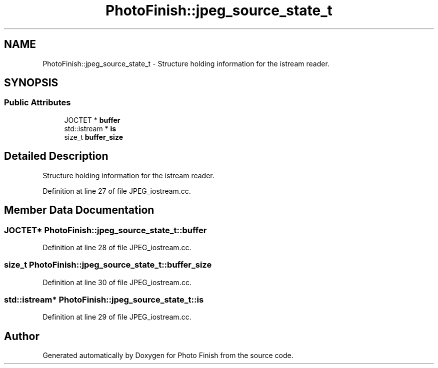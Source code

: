 .TH "PhotoFinish::jpeg_source_state_t" 3 "Mon Mar 6 2017" "Version 1" "Photo Finish" \" -*- nroff -*-
.ad l
.nh
.SH NAME
PhotoFinish::jpeg_source_state_t \- Structure holding information for the istream reader\&.  

.SH SYNOPSIS
.br
.PP
.SS "Public Attributes"

.in +1c
.ti -1c
.RI "JOCTET * \fBbuffer\fP"
.br
.ti -1c
.RI "std::istream * \fBis\fP"
.br
.ti -1c
.RI "size_t \fBbuffer_size\fP"
.br
.in -1c
.SH "Detailed Description"
.PP 
Structure holding information for the istream reader\&. 
.PP
Definition at line 27 of file JPEG_iostream\&.cc\&.
.SH "Member Data Documentation"
.PP 
.SS "JOCTET* PhotoFinish::jpeg_source_state_t::buffer"

.PP
Definition at line 28 of file JPEG_iostream\&.cc\&.
.SS "size_t PhotoFinish::jpeg_source_state_t::buffer_size"

.PP
Definition at line 30 of file JPEG_iostream\&.cc\&.
.SS "std::istream* PhotoFinish::jpeg_source_state_t::is"

.PP
Definition at line 29 of file JPEG_iostream\&.cc\&.

.SH "Author"
.PP 
Generated automatically by Doxygen for Photo Finish from the source code\&.
